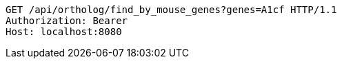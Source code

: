 [source,http,options="nowrap"]
----
GET /api/ortholog/find_by_mouse_genes?genes=A1cf HTTP/1.1
Authorization: Bearer 
Host: localhost:8080

----